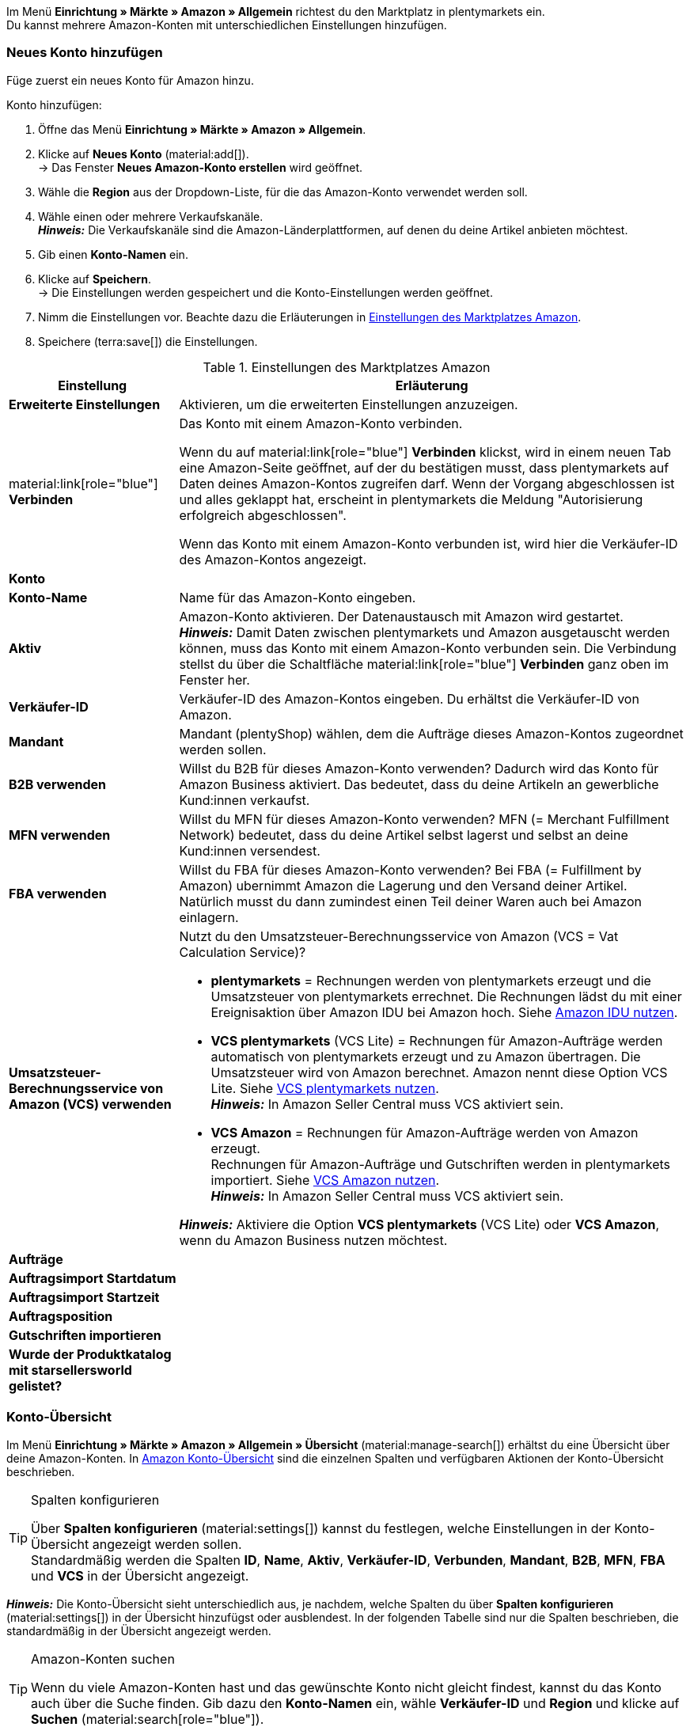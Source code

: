 Im Menü *Einrichtung » Märkte » Amazon » Allgemein* richtest du den Marktplatz in plentymarkets ein. +
Du kannst mehrere Amazon-Konten mit unterschiedlichen Einstellungen hinzufügen.

// Konto vs. Amazon-Konto

[#neues-konto]
=== Neues Konto hinzufügen

Füge zuerst ein neues Konto für Amazon hinzu.

[.instruction]
Konto hinzufügen:

. Öffne das Menü *Einrichtung » Märkte » Amazon » Allgemein*.
. Klicke auf *Neues Konto* (material:add[]). +
→ Das Fenster *Neues Amazon-Konto erstellen* wird geöffnet.
. Wähle die *Region* aus der Dropdown-Liste, für die das Amazon-Konto verwendet werden soll.
. Wähle einen oder mehrere Verkaufskanäle. +
*_Hinweis:_* Die Verkaufskanäle sind die Amazon-Länderplattformen, auf denen du deine Artikel anbieten möchtest.
. Gib einen *Konto-Namen* ein.
. Klicke auf *Speichern*. +
→ Die Einstellungen werden gespeichert und die Konto-Einstellungen werden geöffnet.
. Nimm die Einstellungen vor. Beachte dazu die Erläuterungen in <<#konto-einstellungen-amazon>>.
. Speichere (terra:save[]) die Einstellungen.

[[konto-einstellungen-amazon]]
.Einstellungen des Marktplatzes Amazon
[cols="1,3a"]
|===
|Einstellung |Erläuterung

| *Erweiterte Einstellungen*
| Aktivieren, um die erweiterten Einstellungen anzuzeigen.

| material:link[role="blue"] *Verbinden* 
| Das Konto mit einem Amazon-Konto verbinden. +

Wenn du auf material:link[role="blue"] *Verbinden* klickst, wird in einem neuen Tab eine Amazon-Seite geöffnet, auf der du bestätigen musst, dass plentymarkets auf Daten deines Amazon-Kontos zugreifen darf. Wenn der Vorgang abgeschlossen ist und alles geklappt hat, erscheint in plentymarkets die Meldung "Autorisierung erfolgreich abgeschlossen". +

Wenn das Konto mit einem Amazon-Konto verbunden ist, wird hier die Verkäufer-ID des Amazon-Kontos angezeigt.

2+^| *Konto*

| *Konto-Name*
| Name für das Amazon-Konto eingeben.

// Wurde der Name schon im Pop-up eingegeben?

| *Aktiv*
| Amazon-Konto aktivieren. Der Datenaustausch mit Amazon wird gestartet. +
*_Hinweis:_* Damit Daten zwischen plentymarkets und Amazon ausgetauscht werden können, muss das Konto mit einem Amazon-Konto verbunden sein. Die Verbindung stellst du über die Schaltfläche material:link[role="blue"] *Verbinden* ganz oben im Fenster her.

| *Verkäufer-ID*
| Verkäufer-ID des Amazon-Kontos eingeben. Du erhältst die Verkäufer-ID von Amazon.

// Wird die ID beim Verbinden mit Amazon automatisch eingefügt?

| *Mandant*
| Mandant (plentyShop) wählen, dem die Aufträge dieses Amazon-Kontos zugeordnet werden sollen.

| *B2B verwenden*
| Willst du B2B für dieses Amazon-Konto verwenden? Dadurch wird das Konto für Amazon Business aktiviert. Das bedeutet, dass du deine Artikeln an gewerbliche Kund:innen verkaufst.

| *MFN verwenden*
| Willst du MFN für dieses Amazon-Konto verwenden? MFN (= Merchant Fulfillment Network) bedeutet, dass du deine Artikel selbst lagerst und selbst an deine Kund:innen versendest.

| *FBA verwenden*
| Willst du FBA für dieses Amazon-Konto verwenden? Bei FBA (= Fulfillment by Amazon) ubernimmt Amazon die Lagerung und den Versand deiner Artikel. Natürlich musst du dann zumindest einen Teil deiner Waren auch bei Amazon einlagern.

| *Umsatzsteuer-Berechnungsservice von Amazon (VCS) verwenden*
| Nutzt du den Umsatzsteuer-Berechnungsservice von Amazon (VCS = Vat Calculation Service)? +

* *plentymarkets* = Rechnungen werden von plentymarkets erzeugt und die Umsatzsteuer von plentymarkets errechnet. Die Rechnungen lädst du mit einer Ereignisaktion über Amazon IDU bei Amazon hoch. Siehe <<#3175, Amazon IDU nutzen>>. +
* *VCS plentymarkets* (VCS Lite) = Rechnungen für Amazon-Aufträge werden automatisch von plentymarkets erzeugt und zu Amazon übertragen. Die Umsatzsteuer wird von Amazon berechnet. Amazon nennt diese Option VCS Lite. Siehe <<#3150, VCS plentymarkets nutzen>>. +
*_Hinweis:_* In Amazon Seller Central muss VCS aktiviert sein. +
* *VCS Amazon* = Rechnungen für Amazon-Aufträge werden von Amazon erzeugt. +
Rechnungen für Amazon-Aufträge und Gutschriften werden in plentymarkets importiert. Siehe <<#6900, VCS Amazon nutzen>>. +
*_Hinweis:_* In Amazon Seller Central muss VCS aktiviert sein. +

*_Hinweis:_* Aktiviere die Option *VCS plentymarkets* (VCS Lite) oder *VCS Amazon*, wenn du Amazon Business nutzen möchtest.

2+^| *Aufträge*

| *Auftragsimport Startdatum*
| 

| *Auftragsimport Startzeit*
|

| *Auftragsposition*
|

| *Gutschriften importieren*
|

| *Wurde der Produktkatalog mit starsellersworld gelistet?*
|
|===

[#konto-uebersicht]
=== Konto-Übersicht

Im Menü *Einrichtung » Märkte » Amazon » Allgemein » Übersicht* (material:manage-search[]) erhältst du eine Übersicht über deine Amazon-Konten. In <<tabelle-konto-uebersicht>> sind die einzelnen Spalten und verfügbaren Aktionen der Konto-Übersicht beschrieben.

[TIP]
.Spalten konfigurieren
====
Über *Spalten konfigurieren* (material:settings[]) kannst du festlegen, welche Einstellungen in der Konto-Übersicht angezeigt werden sollen. +
Standardmäßig werden die Spalten *ID*, *Name*, *Aktiv*, *Verkäufer-ID*, *Verbunden*, *Mandant*, *B2B*, *MFN*, *FBA* und *VCS* in der Übersicht angezeigt.
====

*_Hinweis:_* Die Konto-Übersicht sieht unterschiedlich aus, je nachdem, welche Spalten du über *Spalten konfigurieren* (material:settings[]) in der Übersicht hinzufügst oder ausblendest. In der folgenden Tabelle sind nur die Spalten beschrieben, die standardmäßig in der Übersicht angezeigt werden.

[TIP]
.Amazon-Konten suchen
====
Wenn du viele Amazon-Konten hast und das gewünschte Konto nicht gleicht findest, kannst du das Konto auch über die Suche finden. Gib dazu den *Konto-Namen* ein, wähle *Verkäufer-ID* und *Region* und klicke auf *Suchen* (material:search[role="blue"]).
====

[[tabelle-konto-uebersicht]]
.Amazon Konto-Übersicht
[cols="1a,3a"]
|===
|Spalte |Erläuterung

| *ID*
| Die ID deines Amazon-Kontos. Die ID wird automatisch vergeben, wenn du ein neues Amazon-Konto hinzufügst.

| *Name*
| Der Name deines Amazon-Kontos.

| *Aktiv*
| material:circle[role="blue"] = Das Konto ist aktiv und Daten werden mit Amazon ausgetauscht. +
material:circle[] = Das Konto ist nicht aktiv. Es werden keine Daten mit Amazon ausgetauscht. +

*_Hinweis:_* Der Datenaustausch zwischen plentymarkets und Amazon funktioniert nur, wenn das Konto autorisiert wurde.
// Wo Konto autorisieren? 

| *Verkäufer-ID*
| Die Verkäufer-ID deines Amazon-Kontos. Die Verkäufer-ID erhältst du von Amazon.

| *Verbunden*
| material:link[role="blue"] = Das Amazon-Konto wurde autorisiert. Dadurch kann plentymarkets auf die Daten deines Amazon-Kontos zugreifen. +
material:link_off[] = Das Amazon-Konto wurde noch nicht autorisiert.
// Welche Autorisierungsmethode?

| *Mandant*
| Der Mandant (plentyShop), dem die Aufträge dieses Amazon-Kontos zugeordnet werden.

| *B2B*
| material:done[] = Bei diesem Amazon-Konto nutzt du B2B. +
material:close[] = B2B wird bei diesem Amazon-Konto nicht genutzt.

| *MFN*
| material:done[] = Bei diesem Amazon-Konto nutzt du MFN (Versand durch Händler:in). +
material:close[] =  MFN wird bei diesem Amazon-Konto nicht genutzt.

| *FBA*
| material:done[] = Bei diesem Amazon-Konto nutzt du FBA (Lagerung und Versand durch Amazon). +
material:close[] = FBA wird bei diesem Amazon-Konto nicht genutzt.

| *VCS*
| material:done[] = Für dieses Amazon-Konto ist der Amazon-Rechnungsservice VCS aktiviert. Du siehst in der Übersicht auch, ob du *VCS* oder *VCS Lite* nutzt. +
material:close[] = VCS ist für dieses Amazon-Konto nicht aktiviert.
|===